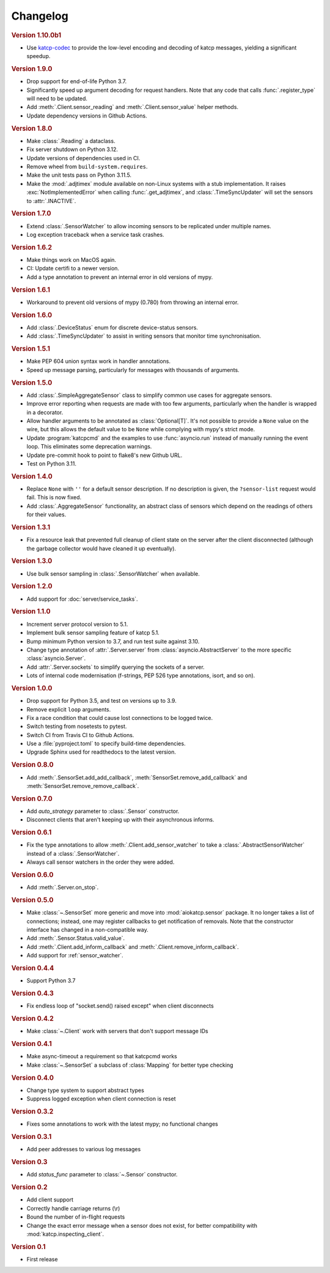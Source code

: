Changelog
=========

.. rubric:: Version 1.10.0b1

- Use `katcp-codec`_ to provide the low-level encoding and decoding of
  katcp messages, yielding a significant speedup.

.. _katcp-codec: https://katcp-codec.readthedocs.io/en/latest/

.. rubric:: Version 1.9.0

- Drop support for end-of-life Python 3.7.
- Significantly speed up argument decoding for request handlers. Note that any
  code that calls :func:`.register_type` will need to be updated.
- Add :meth:`.Client.sensor_reading` and :meth:`.Client.sensor_value` helper
  methods.
- Update dependency versions in Github Actions.

.. rubric:: Version 1.8.0

- Make :class:`.Reading` a dataclass.
- Fix server shutdown on Python 3.12.
- Update versions of dependencies used in CI.
- Remove wheel from ``build-system.requires``.
- Make the unit tests pass on Python 3.11.5.
- Make the :mod:`.adjtimex` module available on non-Linux systems with a stub
  implementation. It raises :exc:`NotImplementedError` when calling
  :func:`.get_adjtimex`, and :class:`.TimeSyncUpdater` will set the sensors to
  :attr:`.INACTIVE`.

.. rubric:: Version 1.7.0

- Extend :class:`.SensorWatcher` to allow incoming sensors to be replicated
  under multiple names.
- Log exception traceback when a service task crashes.

.. rubric:: Version 1.6.2

- Make things work on MacOS again.
- CI: Update certifi to a newer version.
- Add a type annotation to prevent an internal error in old versions of mypy.

.. rubric:: Version 1.6.1

- Workaround to prevent old versions of mypy (0.780) from throwing an internal
  error.

.. rubric:: Version 1.6.0

- Add :class:`.DeviceStatus` enum for discrete device-status sensors.
- Add :class:`.TimeSyncUpdater` to assist in writing sensors that monitor time
  synchronisation.

.. rubric:: Version 1.5.1

- Make PEP 604 union syntax work in handler annotations.
- Speed up message parsing, particularly for messages with thousands of arguments.

.. rubric:: Version 1.5.0

- Add :class:`.SimpleAggregateSensor` class to simplify common use cases for
  aggregate sensors.
- Improve error reporting when requests are made with too few arguments,
  particularly when the handler is wrapped in a decorator.
- Allow handler arguments to be annotated as :class:`Optional[T]`. It's not
  possible to provide a ``None`` value on the wire, but this allows the
  default value to be ``None`` while complying with mypy's strict mode.
- Update :program:`katcpcmd` and the examples to use :func:`asyncio.run`
  instead of manually running the event loop. This eliminates some deprecation
  warnings.
- Update pre-commit hook to point to flake8's new Github URL.
- Test on Python 3.11.

.. rubric:: Version 1.4.0

- Replace ``None`` with ``''`` for a default sensor description. If no description
  is given, the ``?sensor-list`` request would fail. This is now fixed.
- Add :class:`.AggregateSensor` functionality, an abstract class of sensors which
  depend on the readings of others for their values.

.. rubric:: Version 1.3.1

- Fix a resource leak that prevented full cleanup of client state on the
  server after the client disconnected (although the garbage collector would
  have cleaned it up eventually).

.. rubric:: Version 1.3.0

- Use bulk sensor sampling in :class:`.SensorWatcher` when available.

.. rubric:: Version 1.2.0

- Add support for :doc:`server/service_tasks`.

.. rubric:: Version 1.1.0

- Increment server protocol version to 5.1.
- Implement bulk sensor sampling feature of katcp 5.1.
- Bump minimum Python version to 3.7, and run test suite against 3.10.
- Change type annotation of :attr:`.Server.server` from
  :class:`asyncio.AbstractServer` to the more specific
  :class:`asyncio.Server`.
- Add :attr:`.Server.sockets` to simplify querying the sockets of a server.
- Lots of internal code modernisation (f-strings, PEP 526 type annotations,
  isort, and so on).

.. rubric:: Version 1.0.0

- Drop support for Python 3.5, and test on versions up to 3.9.
- Remove explicit ``loop`` arguments.
- Fix a race condition that could cause lost connections to be logged twice.
- Switch testing from nosetests to pytest.
- Switch CI from Travis CI to Github Actions.
- Use a :file:`pyproject.toml` to specify build-time dependencies.
- Upgrade Sphinx used for readthedocs to the latest version.

.. rubric:: Version 0.8.0

- Add :meth:`.SensorSet.add_add_callback`, :meth:`SensorSet.remove_add_callback` and
  :meth:`SensorSet.remove_remove_callback`.

.. rubric:: Version 0.7.0

- Add `auto_strategy` parameter to :class:`.Sensor` constructor.
- Disconnect clients that aren't keeping up with their asynchronous informs.

.. rubric:: Version 0.6.1

- Fix the type annotations to allow :meth:`.Client.add_sensor_watcher` to take a
  :class:`.AbstractSensorWatcher` instead of a :class:`.SensorWatcher`.
- Always call sensor watchers in the order they were added.

.. rubric:: Version 0.6.0

- Add :meth:`.Server.on_stop`.

.. rubric:: Version 0.5.0

- Make :class:`~.SensorSet` more generic and move into :mod:`aiokatcp.sensor`
  package. It no longer takes a list of connections; instead, one may register
  callbacks to get notification of removals. Note that the constructor
  interface has changed in a non-compatible way.
- Add :meth:`.Sensor.Status.valid_value`.
- Add :meth:`.Client.add_inform_callback` and :meth:`.Client.remove_inform_callback`.
- Add support for :ref:`sensor_watcher`.

.. rubric:: Version 0.4.4

- Support Python 3.7

.. rubric:: Version 0.4.3

- Fix endless loop of "socket.send() raised except" when client disconnects

.. rubric:: Version 0.4.2

- Make :class:`~.Client` work with servers that don't support message IDs

.. rubric:: Version 0.4.1

- Make async-timeout a requirement so that katcpcmd works
- Make :class:`~.SensorSet` a subclass of :class:`Mapping` for better type checking

.. rubric:: Version 0.4.0

- Change type system to support abstract types
- Suppress logged exception when client connection is reset

.. rubric:: Version 0.3.2

- Fixes some annotations to work with the latest mypy; no functional changes

.. rubric:: Version 0.3.1

- Add peer addresses to various log messages

.. rubric:: Version 0.3

- Add `status_func` parameter to :class:`~.Sensor` constructor.

.. rubric:: Version 0.2

- Add client support
- Correctly handle carriage returns (\\r)
- Bound the number of in-flight requests
- Change the exact error message when a sensor does not exist, for better
  compatibility with :mod:`katcp.inspecting_client`.

.. rubric:: Version 0.1

- First release
